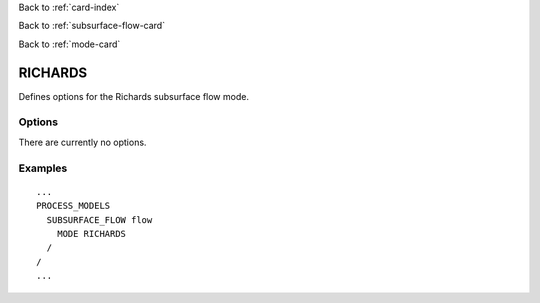 Back to :ref:`card-index`

Back to :ref:`subsurface-flow-card`

Back to :ref:`mode-card`

.. _richards-card:

RICHARDS
========

Defines options for the Richards subsurface flow mode.

Options
-------

There are currently no options.
 
Examples
--------
::

 ...
 PROCESS_MODELS
   SUBSURFACE_FLOW flow
     MODE RICHARDS
   /
 /
 ...
